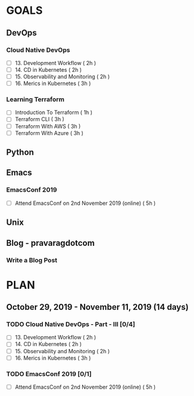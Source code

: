 #+AUTHOR: gandalfdwite
#+EMAIL: pravarag@gmail.com
#+TAGS: dev ops read meeting
* GOALS
** DevOps
*** Cloud Native DevOps
    :PROPERTIES:
    :ESTIMATED: 34
    :ACTUAL:
    :OWNER: gandalfdwite
    :ID: READ.1568308423
    :TASKID: READ.1568308423
    :END:
    - [ ] 13. Development Workflow             ( 2h )
    - [ ] 14. CD in Kubernetes                 ( 2h )
    - [ ] 15. Observability and Monitoring     ( 2h )
    - [ ] 16. Merics in Kubernetes             ( 3h )
*** Learning Terraform
    :PROPERTIES:
    :ESTIMATED: 10
    :ACTUAL:
    :OWNER: gandalfdwite
    :ID: OPS.1563198652
    :TASKID: OPS.1563198652
    :END:
    - [ ] Introduction To Terraform   ( 1h )
    - [ ] Terraform CLI               ( 3h )
    - [ ] Terraform With AWS          ( 3h )
    - [ ] Terraform With Azure        ( 3h )
** Python
** Emacs
*** EmacsConf 2019
    :PROPERTIES:
    :ESTIMATED: 5
    :ACTUAL:
    :OWNER: gandalfdwite
    :ID: EVENT.1572287595
    :TASKID: EVENT.1572287595
    :END:
    - [ ] Attend EmacsConf on 2nd November 2019 (online)   ( 5h )
** Unix
** Blog - pravaragdotcom
*** Write a Blog Post
* PLAN
** October   29, 2019 - November  11, 2019 (14 days)
   :PROPERTIES:
   :wpd-gandalfdwite: 1
   :END:
*** TODO Cloud Native DevOps - Part - III [0/4]
    :PROPERTIES:
    :ESTIMATED: 9
    :ACTUAL:
    :OWNER:    gandalfdwite
    :ID:       READ.1568308423
    :TASKID:   READ.1568308423
    :END:
     - [ ] 13. Development Workflow             ( 2h )
     - [ ] 14. CD in Kubernetes                 ( 2h )
     - [ ] 15. Observability and Monitoring     ( 2h )
     - [ ] 16. Merics in Kubernetes             ( 3h )
*** TODO EmacsConf 2019 [0/1]
    :PROPERTIES:
    :ESTIMATED: 5
    :ACTUAL:
    :OWNER:    gandalfdwite
    :ID:       EVENT.1572287595
    :TASKID:   EVENT.1572287595
    :END:
     - [ ] Attend EmacsConf on 2nd November 2019 (online)   ( 5h )
